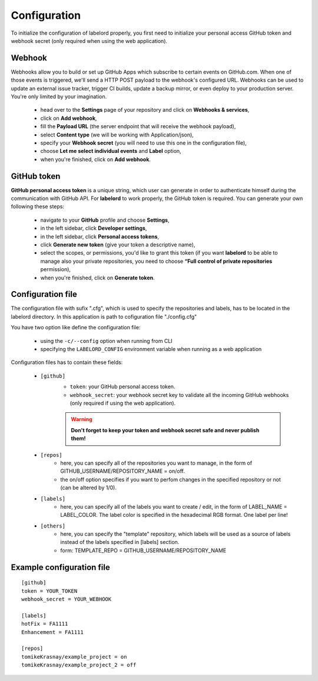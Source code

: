 Configuration
=================

To initialize the configuration of labelord properly, you first need to initialize your personal access GitHub token and webhook secret (only required when using the web application).

Webhook
--------

Webhooks allow you to build or set up GitHub Apps which subscribe to certain events on GitHub.com. When one of those events is triggered, we'll send a HTTP POST payload to the webhook's configured URL. Webhooks can be used to update an external issue tracker, trigger CI builds, update a backup mirror, or even deploy to your production server. You're only limited by your imagination.

	- head over to the **Settings** page of your repository and click on **Webhooks & services**,
	- click on **Add webhook**,
	- fill the **Payload URL** (the server endpoint that will receive the webhook payload),
	- select **Content type** (we will be working with Application/json),
	- specify your **Webhook secret** (you will need to use this one in the configuration file),
	- choose **Let me select individual events** and **Label** option,
	- when you're finished, click on **Add webhook**.

GitHub token
-------------

**GitHub personal access token** is a unique string, which user can generate in order to authenticate himself during the communication with GitHub API. For **labelord** to work properly, the GitHub token is required. You can generate your own following these steps:

	- navigate to your **GitHub** profile and choose **Settings**,
	- in the left sidebar, click **Developer settings**,
	- in the left sidebar, click **Personal access tokens**,
	- click **Generate new token** (give your token a descriptive name),
	- select the scopes, or permissions, you'd like to grant this token (if you want **labelord** to be able to manage also your private repositories, you need to choose **“Full control of private repositories** permission),
	- when you're finished, click on **Generate token**.


Configuration file
-------------------

The configuration file with sufix ".cfg", which is used to specify the repositories and labels, has to be located in the labelord directory. In this application is path to cofiguration file "./config.cfg" 

You have two option like define the configuration file:

    - using the ``-c/--config`` option when running from CLI
    - specifying the ``LABELORD_CONFIG`` environment variable when running as a web application

Configuration files has to contain these fields:

	- ``[github]``
		- ``token``: your GitHub personal access token.
		- ``webhook_secret``: your webhook secret key to validate all the incoming GitHub webhooks (only required if using the web application).
		
		.. warning:: **Don't forget to keep your token and webhook secret safe and never publish them!**

	- ``[repos]``
		- here, you can specify all of the repositories you want to manage, in the form of GITHUB_USERNAME/REPOSITORY_NAME = on/off.
		- the on/off option specifies if you want to perfom changes in the specified repository or not (can be altered by 1/0).

	- ``[labels]``
		- here, you can specify all of the labels you want to create / edit, in the form of LABEL_NAME = LABEL_COLOR. The label color is specified in the hexadecimal RGB format. One label per line!

	- ``[others]``
		- here, you can specify the "template" repository, which labels will be used as a source of labels instead of the labels specified in [labels] section.
		- form: TEMPLATE_REPO = GITHUB_USERNAME/REPOSITORY_NAME

Example configuration file
---------------------------

::

   [github]
   token = YOUR_TOKEN
   webhook_secret = YOUR_WEBHOOK

   [labels]
   hotFix = FA1111
   Enhancement = FA1111

   [repos]
   tomikeKrasnay/example_project = on
   tomikeKrasnay/example_project_2 = off
